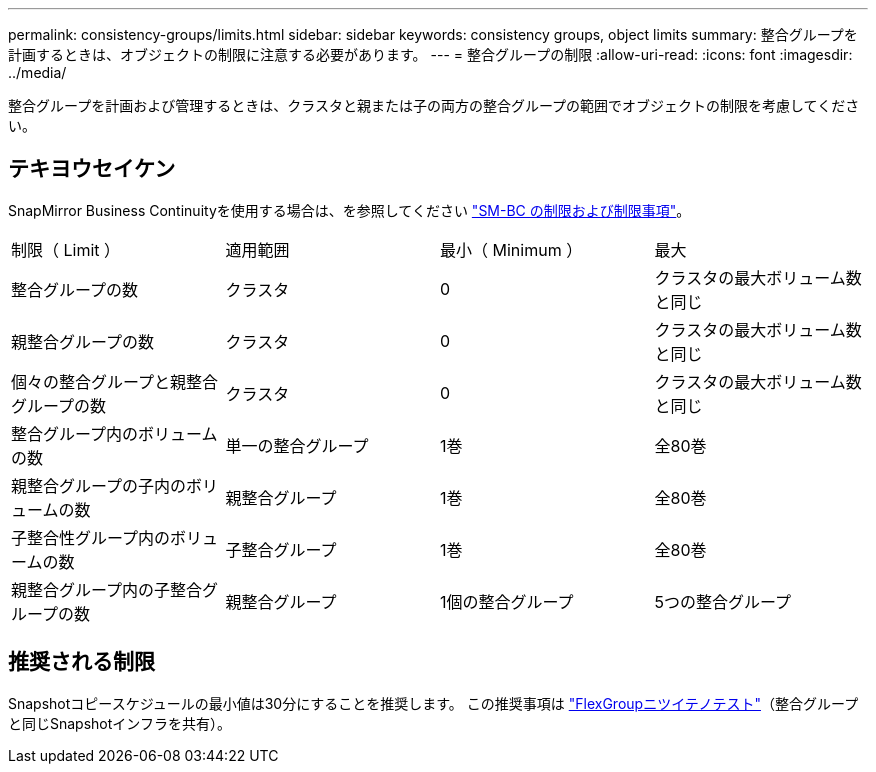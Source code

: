 ---
permalink: consistency-groups/limits.html 
sidebar: sidebar 
keywords: consistency groups, object limits 
summary: 整合グループを計画するときは、オブジェクトの制限に注意する必要があります。 
---
= 整合グループの制限
:allow-uri-read: 
:icons: font
:imagesdir: ../media/


[role="lead"]
整合グループを計画および管理するときは、クラスタと親または子の両方の整合グループの範囲でオブジェクトの制限を考慮してください。



== テキヨウセイケン

SnapMirror Business Continuityを使用する場合は、を参照してください link:../smbc/considerations-limits.html["SM-BC の制限および制限事項"]。

|===


| 制限（ Limit ） | 適用範囲 | 最小（ Minimum ） | 最大 


| 整合グループの数 | クラスタ | 0 | クラスタの最大ボリューム数と同じ 


| 親整合グループの数 | クラスタ | 0 | クラスタの最大ボリューム数と同じ 


| 個々の整合グループと親整合グループの数 | クラスタ | 0 | クラスタの最大ボリューム数と同じ 


| 整合グループ内のボリュームの数 | 単一の整合グループ | 1巻 | 全80巻 


| 親整合グループの子内のボリュームの数 | 親整合グループ | 1巻 | 全80巻 


| 子整合性グループ内のボリュームの数 | 子整合グループ | 1巻 | 全80巻 


| 親整合グループ内の子整合グループの数 | 親整合グループ | 1個の整合グループ | 5つの整合グループ 
|===


== 推奨される制限

Snapshotコピースケジュールの最小値は30分にすることを推奨します。  この推奨事項は link:https://www.netapp.com/media/12385-tr4571.pdf["FlexGroupニツイテノテスト"^]（整合グループと同じSnapshotインフラを共有）。
